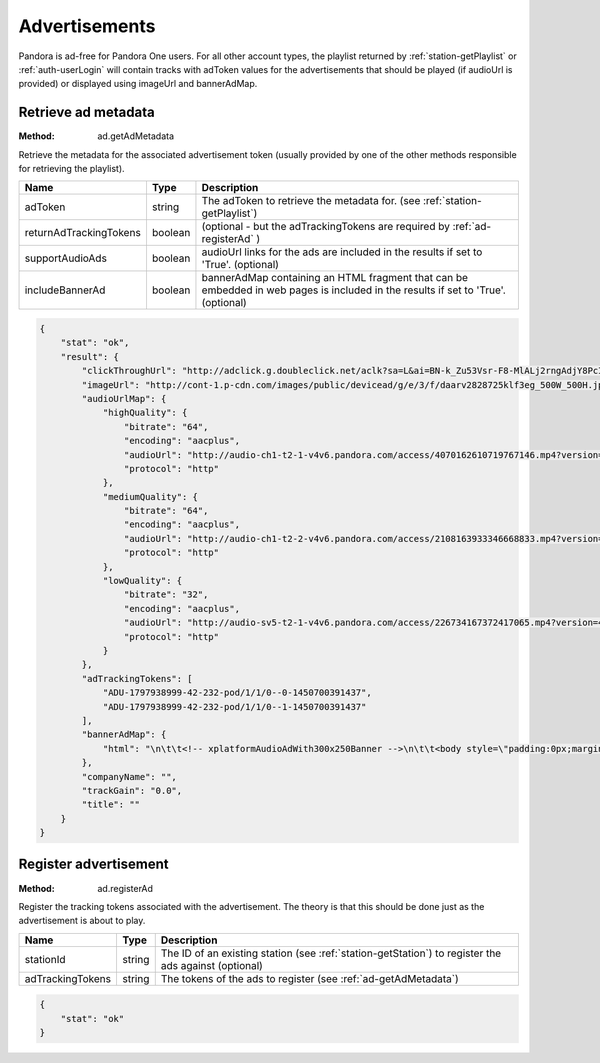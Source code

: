 .. _ads:

Advertisements
==============

Pandora is ad-free for Pandora One users. For all other account types, the playlist returned by
:ref:`station-getPlaylist` or :ref:`auth-userLogin` will contain tracks with adToken values
for the advertisements that should be played (if audioUrl is provided) or displayed using imageUrl and bannerAdMap.


.. index::
   pair: method; ad.getAdMetadata

.. _ad-getAdMetadata:

Retrieve ad metadata
--------------------

:Method: ad.getAdMetadata

Retrieve the metadata for the associated advertisement token (usually provided by one of the other methods responsible for retrieving the playlist).

.. csv-table::
    :header: Name, Type, Description

    adToken, string, The adToken to retrieve the metadata for. (see :ref:`station-getPlaylist`)
    returnAdTrackingTokens, boolean, (optional - but the adTrackingTokens are required by :ref:`ad-registerAd` )
    supportAudioAds, boolean, audioUrl links for the ads are included in the results if set to 'True'. (optional)
    includeBannerAd, boolean, bannerAdMap containing an HTML fragment that can be embedded in web pages is included in the results if set to 'True'. (optional)

.. code:: json

    {
        "stat": "ok",
        "result": {
            "clickThroughUrl": "http://adclick.g.doubleclick.net/aclk?sa=L&ai=BN-k_Zu53Vsr-F8-MlALj2rngAdjY8PcIAAAAEAEgADgAWPiivbTzAmDJBoIBF2NhLXB1Yi0yMTY0NjIyMzg3Njg3ODgysgEYd3d3LmRjbGstZGVmYXVsdC1yZWYuY29tugEJZ2ZwX2ltYWdlyAEJ2gEgaHR0cDovL3d3dy5kY2xrLWRlZmF1bHQtcmVmLmNvbS-YApNYwAIC4AIA6gIhNDIwNC9wYW5kLmFuZHJvaWQvcHJvZC5ub3dwbGF5aW5n-AKB0h6QA6QDmAOkA6gDAeAEAaAGINgHAA&num=0&sig=AOD64_1dqywjcCPaB_sDzcmIjy7yPRJRbQ&client=ca-pub-2164622387687882&adurl=https://www.att.com/shop/wireless/devices/prepaidphones.html",
            "imageUrl": "http://cont-1.p-cdn.com/images/public/devicead/g/e/3/f/daarv2828725klf3eg_500W_500H.jpg",
            "audioUrlMap": {
                "highQuality": {
                    "bitrate": "64",
                    "encoding": "aacplus",
                    "audioUrl": "http://audio-ch1-t2-1-v4v6.pandora.com/access/4070162610719767146.mp4?version=4&lid=1797938999&token=CQ7xvDEck%2FutSGT4CwBfabSJD9DGqEv%2Bl5etfRYIcRtr6aQHd4ske3UE2%2FqzigYDNXjm6Mnh8CECeE%2F%2BQOGhTLY2zKBF260WCb7gTEgdPyFZOLSWfwV6Pi%2FPkF0BtBFGaCmIRLeo0H%2Fu3gyLDuySYPeIBO36SCttM%2B%2BriDe0IDv8EqoAj6BbM3frQiXF3vh%2BNCQoHBBrhLLaqocNu1pAOajQgyMGHMBy%2BKW8%2BhdRPr656jh81KwV%2FcUz%2BX%2Bri0udeRI8iSWR1bewgJdGtMQe3pzSZ1w3V16DAk%2Bi2hTOJXGCdNOLPQjC1GUBKVhdRJTU0uXk9dE8a%2Bn%2Bp2kuMcnRqaXro9Ya%2Ff4U0676v0JwseMng%2FGQp9ehJlbPzwtx5n0H",
                    "protocol": "http"
                },
                "mediumQuality": {
                    "bitrate": "64",
                    "encoding": "aacplus",
                    "audioUrl": "http://audio-ch1-t2-2-v4v6.pandora.com/access/2108163933346668833.mp4?version=4&lid=1797938999&token=CQ7xvDEck%2FutSGT4CwBfabSJD9DGqEv%2Bl5etfRYIcRtr6aQHd4ske3UE2%2FqzigYDNXjm6Mnh8CECeE%2F%2BQOGhTLY2zKBF260WCb7gTEgdPyFZOLSWfwV6Pi%2FPkF0BtBFGaCmIRLeo0H%2Fu3gyLDuySYPeIBO36SCttM%2B%2BriDe0IDv8EqoAj6BbM3frQiXF3vh%2BNCQoHBBrhLLaqocNu1pAOajQgyMGHMBy%2BKW8%2BhdRPr656jh81KwV%2FcUz%2BX%2Bri0udeRI8iSWR1bewgJdGtMQe3pzSZ1w3V16DAk%2Bi2hTOJXGCdNOLPQjC1GUBKVhdRJTU0uXk9dE8a%2Bn%2Bp2kuMcnRqaXro9Ya%2Ff4U0676v0JwseMng%2FGQp9ehJlbPzwtx5n0H",
                    "protocol": "http"
                },
                "lowQuality": {
                    "bitrate": "32",
                    "encoding": "aacplus",
                    "audioUrl": "http://audio-sv5-t2-1-v4v6.pandora.com/access/226734167372417065.mp4?version=4&lid=1797938999&token=CQ7xvDEck%2FutSGT4CwBfabSJD9DGqEv%2Bl5etfRYIcRtr6aQHd4ske3UE2%2FqzigYDSj6TIFMvq1a13lVZ0wkrCiMwbctJJs%2BhvJ17tqP3A9ul0dtwC0a%2B6wUWZ2h8MX4gC%2B96puCfQBcEH0hgBBlNTn%2F21lc2gGheE1ls6fAfUXa6P%2FoNRYtruiAJ%2Bne99iqzUCVNGl1Tyolgep7izpcdT4k86qVYiSfhTlXG8HatSCco0hkoqgi8JjFG00WXvx1eWJfBdZQ%2B2h9CBArHUbzIqs59BsFo%2Fq4oFOmAm2dVGZjEnZbQURqPpFFU08iw2tZP2t7lrh%2Bpeqvpe9rpz3g%2BQcC13H0vHTyhrD7esVz3ifAVb5IbjE4tSOCWqkuvRTi9",
                    "protocol": "http"
                }
            },
            "adTrackingTokens": [
                "ADU-1797938999-42-232-pod/1/1/0--0-1450700391437",
                "ADU-1797938999-42-232-pod/1/1/0--1-1450700391437"
            ],
            "bannerAdMap": {
                "html": "\n\t\t<!-- xplatformAudioAdWith300x250Banner -->\n\t\t<body style=\"padding:0px;margin-left:0px;margin-right:0px;margin-top:0px;margin-bottom:0px;background-color:transparent;text-align:center\">\n\t\t\t<script type='text/javascript'>\n\t\t\t\tvar withoutBorderWeb = '<a href=\"http://adclick.g.doubleclick.net/aclk?sa=L&ai=BN-k_Zu53Vsr-F8-MlALj2rngAdjY8PcIAAAAEAEgADgAWPiivbTzAmDJBoIBF2NhLXB1Yi0yMTY0NjIyMzg3Njg3ODgysgEYd3d3LmRjbGstZGVmYXVsdC1yZWYuY29tugEJZ2ZwX2ltYWdlyAEJ2gEgaHR0cDovL3d3dy5kY2xrLWRlZmF1bHQtcmVmLmNvbS-YApNYwAIC4AIA6gIhNDIwNC9wYW5kLmFuZHJvaWQvcHJvZC5ub3dwbGF5aW5n-AKB0h6QA6QDmAOkA6gDAeAEAaAGINgHAA&num=0&sig=AOD64_1dqywjcCPaB_sDzcmIjy7yPRJRbQ&client=ca-pub-2164622387687882&adurl=https://www.att.com/shop/wireless/devices/prepaidphones.html\" target=\"_blank\"><img src=\"http://www.pandora.com/util/mediaserverPublicRedirect.jsp?type=file&file=ads/d/2015/12/5/2/7/828725/asset_750814.jpg\" width=\"300\" height=\"250\" border=\"0\" /></a>';\n\t\t\t\t\tvar withoutBorderMobile = withoutBorderWeb;\n\t\t\t\tvar withBorderMobile = '<table width=\"320\" border=\"0\" cellspacing=\"0\" cellpadding=\"0\"><tr><td colspan=\"3\"><img src=\"http://www.pandora.com/static/ads/mobile_300x250_template/shell300x250_01_top.png\" name=\"BorderTop\" width=\"320\" height=\"11\" id=\"BorderTop\" /></td></tr><tr><td width=\"10\"><img src=\"http://www.pandora.com/static/ads/mobile_300x250_template/shell300x250_02_left.png\" name=\"BorderLeft\" width=\"10\" height=\"250\" id=\"BorderLeft\" /></td><td>' + withoutBorderMobile + '</td><td width=\"10\"><img src=\"http://www.pandora.com/static/ads/mobile_300x250_template/shell300x250_04_rght.png\" name=\"BorderRight\" width=\"10\" height=\"250\" id=\"BorderRight\" /></td></tr><tr><td colspan=\"3\"><img src=\"http://www.pandora.com/static/ads/mobile_300x250_template/shell300x250_05_bttm.png\" name=\"BorderBottom\" width=\"320\" height=\"11\" id=\"BorderBottom\" /></td></tr></table>';\n\t\t\t\tif (typeof PandoraApp == \"object\") {\n\t\t\t\t\tvar isIPad =navigator.userAgent.match(/iPad/i);\n\t\t\t\t\tif (isIPad) {\n\t\t\t\t\t\tdocument.write(withoutBorderMobile);\n\t\t\t\t\t\tPandoraApp.setViewportHeight(250);\n\t\t\t\t\t} else {\n\t\t\t\t\t\tdocument.write(withBorderMobile);\n\t\t\t\t\t\tPandoraApp.setViewportHeight(272);\n\t\t\t\t\t}\n\t\t\t\t} else {\n\t\t\t\t\tmedium_rectangle();\n                    if(parent.setActiveStyleSheet) parent.setActiveStyleSheet(\"default\");\n\t\t\t\t\tdocument.write(withoutBorderWeb);\n\t\t\t\t}\n\t\t\t</script>\n\t\t</body>\n                            "
            },
            "companyName": "",
            "trackGain": "0.0",
            "title": ""
        }
    }

.. index::
   pair: method; ad.getAdMetadata

.. _ad-registerAd:

Register advertisement
----------------------

:Method: ad.registerAd

Register the tracking tokens associated with the advertisement. The theory is that this should be done just as the advertisement is about to play.

.. csv-table::
    :header: Name, Type, Description

    stationId, string, The ID of an existing station (see :ref:`station-getStation`) to register the ads against (optional)
    adTrackingTokens, string, The tokens of the ads to register (see :ref:`ad-getAdMetadata`)

.. code:: json

    {
        "stat": "ok"
    }
